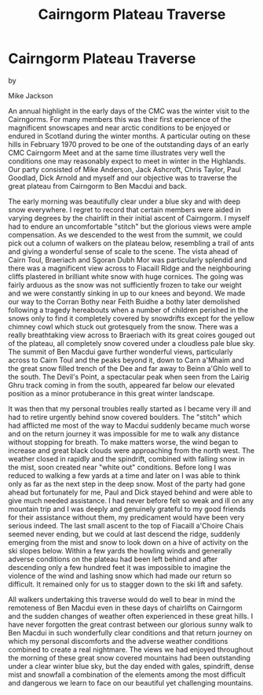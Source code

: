 :SETUP:
#+DRAWERS: SETUP NOTES PROPERTIES
#+TITLE: Cairngorm Plateau Traverse
#+OPTIONS: num:nil tags:nil todo:nil H:2 toc:nil
#+STARTUP: content indent
:END:

* Cairngorm Plateau Traverse

by

Mike Jackson


An annual highlight in the early days of the CMC was the
winter visit to the Cairngorms. For many members this was their
first experience of the magnificent snowscapes and near arctic
conditions to be enjoyed  or endured  in Scotland during the
winter months. A particular outing on these hills in February
1970 proved to be one  of the outstanding days of an early CMC
Cairngorm Meet and at the same time illustrates very well the
conditions one may reasonably expect to meet in winter in the
Highlands. Our party consisted of Mike Anderson, Jack Ashcroft,
Chris Taylor, Paul Goodlad, Dick Arnold and myself and our
objective was to traverse the great plateau from Cairngorm to Ben
Macdui and back.

The early morning was beautifully clear under a blue sky and
with deep snow everywhere. I regret to record that certain
members were aided in varying degrees by the chairlift in their
initial ascent of Cairngorm. I myself had to endure an
uncomfortable "stitch" but the glorious views were ample
compensation. As we descended to the west from the summit, we
could pick out a column of walkers on the plateau below,
resembling a trail of ants and giving a wonderful sense of scale
to the scene. The vista ahead of Cairn Toul, Braeriach and Sgoran
Dubh Mor was particularly splendid and there was a magnificent
view across to Fiacaill Ridge and the neighbouring cliffs
plastered in brilliant white snow with huge cornices. The going
was fairly arduous as the snow was not sufficiently frozen to
take our weight and we were constantly sinking in up to our knees
and beyond. We made our way to the Corran Bothy near Feith Buidhe
 a bothy later demolished following a tragedy hereabouts when a
number of children perished in the snows  only to find it
completely covered by snowdrifts except for the yellow chimney
cowl which stuck out grotesquely from the snow. There was a
really breathtaking view across to Braeriach with its great
coires gouged out of the plateau, all completely snow covered
under a cloudless pale blue sky. The summit of Ben Macdui gave
further wonderful views, particularly across to Cairn Toul and
the peaks beyond it, down to Carn a'Mhaim and the great snow
filled trench of the Dee and far away to Beinn a'Ghlo well to the
south. The Devil's Point, a spectacular peak when seen from the
Lairig Ghru track coming in from the south, appeared far below
our elevated position as a minor protuberance in this great
winter landscape.

It was then that my personal troubles really started as I
became very ill and had to retire urgently behind snow covered
boulders. The "stitch" which had afflicted me most of the way to
Macdui suddenly became much worse and on the return journey it
was impossible for me to walk any distance without stopping for
breath. To make matters worse, the wind began to increase and
great black clouds were approaching from the north west. The
weather closed in rapidly and the spindrift, combined with
falling snow in the mist, soon created near "white out"
conditions. Before long I was reduced to walking a few yards at a
time and later on I was able to think only as far as the next
step in the deep snow. Most of the party had gone ahead but
fortunately for me, Paul and Dick stayed behind and were able to
give much needed assistance. I had never before felt so weak and
ill on any mountain trip and I was deeply and genuinely grateful
to my good friends for their assistance  without them, my
predicament would have been very serious indeed. The last small
ascent to the top of Fiacaill a'Choire Chais seemed never ending,
but we could at last descend the ridge, suddenly emerging from
the mist and snow to look down on a hive of activity on the ski
slopes below. Within a few yards the howling winds and generally
adverse conditions on the plateau had been left behind and  after
descending only a few hundred feet it was impossible to imagine
the violence of the wind and lashing snow which had made our
return so difficult. It remained only for us to stagger down to
the ski lift and safety.

 All walkers undertaking this traverse would do well to bear
in mind the remoteness of Ben Macdui  even in these days of
chairlifts on Cairngorm  and the sudden changes of weather often
experienced in these great hills. I have never forgotten the
great contrast between our glorious sunny walk to Ben Macdui in
such wonderfully clear conditions and that return journey on
which my personal discomforts and the adverse weather conditions
combined to create a real nightmare. The views we had enjoyed
throughout the morning of these great snow covered mountains had
been outstanding under a clear winter blue sky, but the day ended
with gales, spindrift, dense mist and snowfall   a combination of
the elements among the most difficult and dangerous we learn to
face on our beautiful yet challenging mountains.
